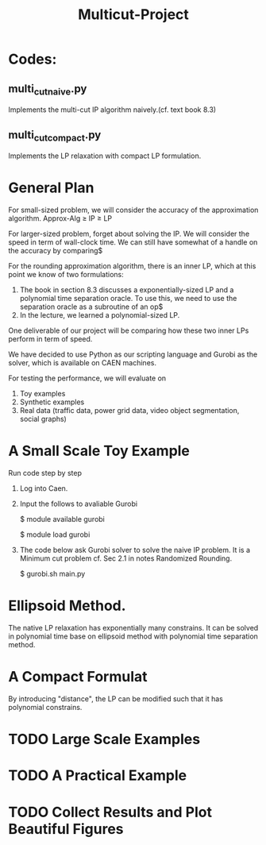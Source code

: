 #+TITLE: Multicut-Project                                                                                                                                                         
* Codes:
** multi_cut_naive.py
Implements the multi-cut IP algorithm naively.(cf. text book 8.3)
** multi_cut_compact.py
Implements the LP relaxation with compact LP formulation.
* General Plan

For small-sized problem, we will consider the accuracy of the approximation algorithm.
Approx-Alg ≥ IP ≥ LP

For larger-sized problem, forget about solving the IP. We will consider the speed in term of wall-clock time. We can still have somewhat of a handle on the accuracy by comparing$

For the rounding approximation algorithm, there is an inner LP, which at this point we know of two formulations:

1. The book in section 8.3 discusses a exponentially-sized LP and a polynomial time separation oracle. To use this, we need to use the separation oracle as a subroutine of an op$
2. In the lecture, we learned a polynomial-sized LP.

One deliverable of our project will be comparing how these two inner LPs perform in term of speed.

We have decided to use Python as our scripting language and Gurobi as the solver, which is available on CAEN machines.

For testing the performance, we will evaluate on
1. Toy examples
2. Synthetic examples
3. Real data (traffic data, power grid data, video object segmentation, social graphs)

* A Small Scale Toy Example
Run code step by step
1. Log into Caen.
2. Input the follows to avaliable Gurobi

    $ module available gurobi

    $ module load gurobi

3. The code below ask Gurobi solver to solve the naive IP problem. It is a Minimum cut problem cf. Sec 2.1 in notes Randomized Rounding.

    $ gurobi.sh main.py
* Ellipsoid Method.
The native LP relaxation has exponentially many constrains. 
It can be solved in polynomial time base on ellipsoid method 
with polynomial time separation method. 

* A Compact Formulat
By introducing "distance", the LP can be modified such that it has polynomial constrains.
* TODO Large Scale Examples
* TODO A Practical Example
* TODO Collect Results and Plot Beautiful Figures
